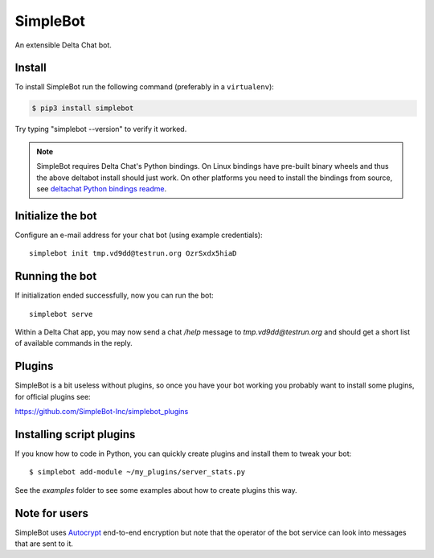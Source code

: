 SimpleBot
=========

An extensible Delta Chat bot. 

Install
-------

To install SimpleBot run the following command (preferably in a ``virtualenv``):

.. code-block:: bash

   $ pip3 install simplebot

Try typing "simplebot --version" to verify it worked.

.. note::

    SimpleBot requires Delta Chat's Python bindings.  On Linux bindings
    have pre-built binary wheels and thus the above deltabot install should just work.
    On other platforms you need to install the bindings from source, see
    `deltachat Python bindings readme <https://github.com/deltachat/deltachat-core-rust/tree/master/python>`_.


Initialize the bot
------------------

Configure an e-mail address for your chat bot (using example credentials)::

    simplebot init tmp.vd9dd@testrun.org OzrSxdx5hiaD


Running the bot
---------------

If initialization ended successfully, now you can run the bot::

    simplebot serve

Within a Delta Chat app, you may now send a chat `/help` message to
`tmp.vd9dd@testrun.org` and should get a short list of available commands
in the reply.


Plugins
-------

SimpleBot is a bit useless without plugins, so once you have your bot working you probably want to install some plugins, for official plugins see:

https://github.com/SimpleBot-Inc/simplebot_plugins

Installing script plugins
-------------------------

If you know how to code in Python, you can quickly create plugins and install them to tweak your bot::

    $ simplebot add-module ~/my_plugins/server_stats.py

See the `examples` folder to see some examples about how to create plugins this way.


Note for users
--------------

SimpleBot uses `Autocrypt <https://autocrypt.org/>`_ end-to-end encryption
but note that the operator of the bot service can look into
messages that are sent to it.

